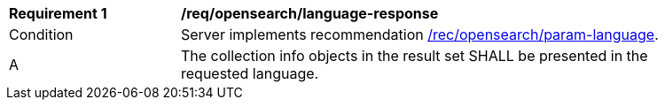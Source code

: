 [[req_opensearch_language-response]]
[width="90%",cols="2,6a"]
|===
^|*Requirement {counter:req-id}* |*/req/opensearch/language-response*
^|Condition |Server implements recommendation <<rec_opensearch_param-language,/rec/opensearch/param-language>>.
^|A |The collection info objects in the result set SHALL be presented in the requested language.
|===
